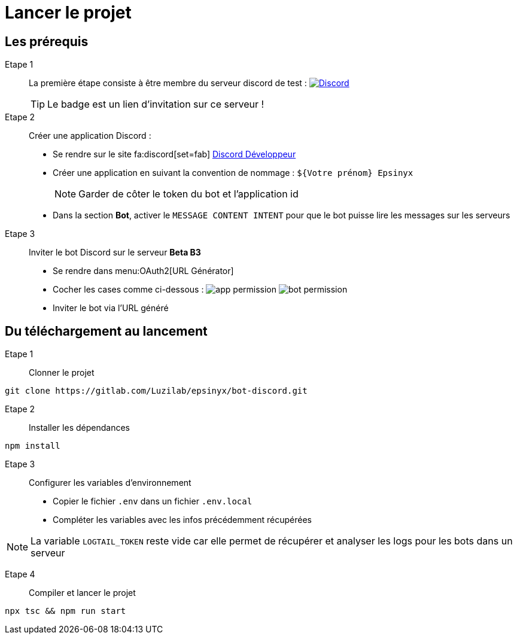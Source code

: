 = Lancer le projet
:description: Comment bien configurer et lancer le projet en local.
:sectanchors:
:keywords: documentation, epsinyx, luzilab, configurer, bot discord, projet, local

== Les prérequis

Etape 1:: La première étape consiste à être membre du serveur discord de test :
image:https://img.shields.io/discord/1137697628990222448?style=for-the-badge&logo=discord&logoColor=%239999FF&label=Membre%20du%20serveur[Discord, link=https://discord.gg/GaUe3Hkay5]
+
TIP: Le badge est un lien d'invitation sur ce serveur !

Etape 2:: Créer une application Discord :
* Se rendre sur le site fa:discord[set=fab] https://discord.com/developers/applications[Discord Développeur]
* Créer une application en suivant la convention de nommage : `${Votre prénom} Epsinyx`
+
NOTE: Garder de côter le token du bot et l'application id
* Dans la section *Bot*, activer le `MESSAGE CONTENT INTENT` pour que le bot puisse lire les messages sur les serveurs
Etape 3:: Inviter le bot Discord sur le serveur *Beta B3*
* Se rendre dans menu:OAuth2[URL Générator]
* Cocher les cases comme ci-dessous :
image:app-permission.png[]
image:bot-permission.png[]
* Inviter le bot via l'URL généré

== Du téléchargement au lancement

Etape 1:: Clonner le projet
[,shell]
----
git clone https://gitlab.com/Luzilab/epsinyx/bot-discord.git
----

Etape 2:: Installer les dépendances
[,shell]
----
npm install
----

Etape 3:: Configurer les variables d'environnement
* Copier le fichier `.env` dans un fichier `.env.local`
* Compléter les variables avec les infos précédemment récupérées

NOTE: La variable `LOGTAIL_TOKEN` reste vide car elle permet de récupérer et analyser les logs pour les bots dans un serveur

Etape 4:: Compiler et lancer le projet
[,shell]
----
npx tsc && npm run start
----
